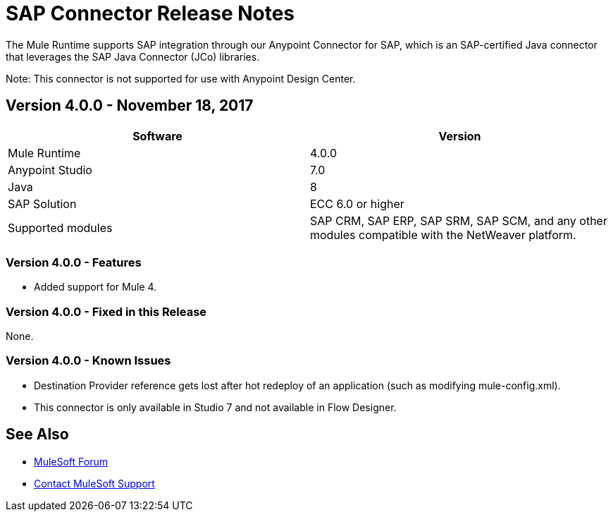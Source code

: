 = SAP Connector Release Notes
:keywords: java connector, jco, release notes, sap

The Mule Runtime supports SAP integration through our Anypoint Connector for SAP, which is an SAP-certified Java connector that leverages the SAP Java Connector (JCo) libraries.

Note: This connector is not supported for use with Anypoint Design Center.

== Version 4.0.0 - November 18, 2017

[width="100%", cols=",", options="header"]
|===
|Software |Version
|Mule Runtime|4.0.0
|Anypoint Studio|7.0
|Java|8
|SAP Solution| ECC 6.0 or higher
|Supported modules|SAP CRM, SAP ERP, SAP SRM, SAP SCM, and any other modules compatible with the NetWeaver platform.
|===

=== Version 4.0.0 - Features

* Added support for Mule 4.

=== Version 4.0.0 - Fixed in this Release

None.

=== Version 4.0.0 - Known Issues

* Destination Provider reference gets lost after hot redeploy of an application (such as modifying mule-config.xml).
* This connector is only available in Studio 7 and not available in Flow Designer.

== See Also

* https://forums.mulesoft.com[MuleSoft Forum]
* https://support.mulesoft.com[Contact MuleSoft Support]
